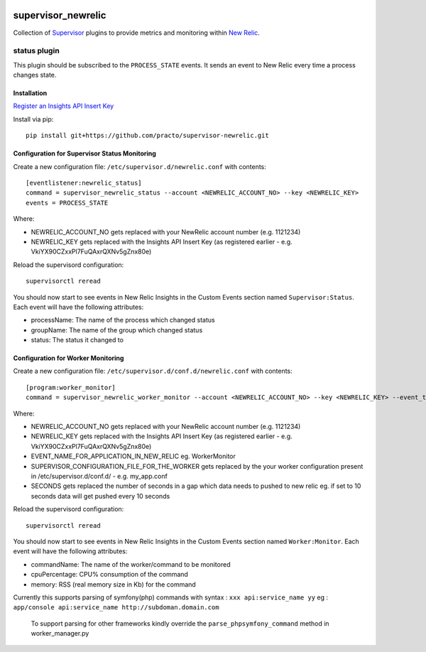 .. image:: https://codeship.com/projects/aba10710-9dfd-0134-7e83-328bd15b6072/status?branch=master
    :target: https://codeship.com/projects/188837
.. image:: https://badge.fury.io/py/supervisor_newrelic.svg
    :target: https://badge.fury.io/py/supervisor_newrelic
.. image:: https://img.shields.io/badge/language-Python-blue.svg
.. image:: https://img.shields.io/badge/license-MIT-blue.svg

supervisor_newrelic
===================

Collection of `Supervisor <http://supervisord.org>`_ plugins to provide metrics
and monitoring within `New Relic <https://newrelic.com/>`_.

status plugin
-------------

This plugin should be subscribed to the ``PROCESS_STATE`` events.  It sends
an event to New Relic every time a process changes state.

Installation
************

`Register an Insights API Insert Key
<https://docs.newrelic.com/docs/insights/new-relic-insights/custom-events/insert-custom-events-insights-api#register>`_

Install via pip::

    pip install git+https://github.com/practo/supervisor-newrelic.git

Configuration for Supervisor Status Monitoring
**********************************************

Create a new configuration file: ``/etc/supervisor.d/newrelic.conf`` with contents::

    [eventlistener:newrelic_status]
    command = supervisor_newrelic_status --account <NEWRELIC_ACCOUNT_NO> --key <NEWRELIC_KEY>
    events = PROCESS_STATE

Where:

- NEWRELIC_ACCOUNT_NO gets replaced with your NewRelic account number (e.g. 1121234)
- NEWRELIC_KEY gets replaced with the Insights API Insert Key (as registered earlier - e.g. VkiYX90CZxxPl7FuQAxrQXNv5gZnx80e)

Reload the supervisord configuration::

    supervisorctl reread

You should now start to see events in New Relic Insights in the Custom Events
section named ``Supervisor:Status``.  Each event will have the following
attributes:

- processName: The name of the process which changed status
- groupName: The name of the group which changed status
- status: The status it changed to

Configuration for Worker Monitoring
***********************************

Create a new configuration file: ``/etc/supervisor.d/conf.d/newrelic.conf`` with contents::

	[program:worker_monitor]
	command = supervisor_newrelic_worker_monitor --account <NEWRELIC_ACCOUNT_NO> --key <NEWRELIC_KEY> --event_type <EVENT_NAME_FOR_APPLICATION_IN_NEW_RELIC> --supervisor_conf <SUPERVISOR_CONFIGURATION_FILE_FOR_THE_WORKER> --time_seconds <SECONDS>

Where:

- NEWRELIC_ACCOUNT_NO gets replaced with your NewRelic account number (e.g. 1121234)
- NEWRELIC_KEY gets replaced with the Insights API Insert Key (as registered earlier - e.g. VkiYX90CZxxPl7FuQAxrQXNv5gZnx80e)
- EVENT_NAME_FOR_APPLICATION_IN_NEW_RELIC eg. WorkerMonitor
- SUPERVISOR_CONFIGURATION_FILE_FOR_THE_WORKER gets replaced by the your worker configuration present in /etc/supervisor.d/conf.d/ - e.g. my_app.conf
- SECONDS gets replaced the number of seconds in a gap which data needs to pushed to new relic eg. if set to 10 seconds data will get pushed every 10 seconds

Reload the supervisord configuration::

    supervisorctl reread

You should now start to see events in New Relic Insights in the Custom Events
section named ``Worker:Monitor``.  Each event will have the following
attributes:


- commandName: The name of the worker/command to be monitored
- cpuPercentage: CPU% consumption of the command
- memory: RSS (real memory size in Kb) for the command

Currently this supports parsing of symfony(php) commands with syntax : ``xxx api:service_name yy``
eg : ``app/console api:service_name http://subdoman.domain.com``

 To support parsing for other frameworks kindly override the ``parse_phpsymfony_command`` method in worker_manager.py
